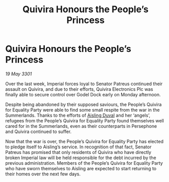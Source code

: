 :PROPERTIES:
:ID:       3eb8a2cb-5f51-4bc1-b4ed-ea354a597cf1
:END:
#+title: Quivira Honours the People’s Princess
#+filetags: :3301:galnet:

* Quivira Honours the People’s Princess

/19 May 3301/

Over the last week, Imperial forces loyal to Senator Patreus continued their assault on Quivira, and due to their efforts, Quivira Electronics Plc was finally able to secure control over Godel Dock early on Monday afternoon. 

Despite being abandoned by their supposed saviours, the People’s Quivira for Equality Party were able to find some small respite from the war in the Summerlands. Thanks to the efforts of [[id:b402bbe3-5119-4d94-87ee-0ba279658383][Aisling Duval]] and her ‘angels’, refugees from the People’s Quivira for Equality Party found themselves well cared for in the Summerlands, even as their counterparts in Persephone and Quivira continued to suffer. 

Now that the war is over, the People’s Quivira for Equality Party has elected to pledge itself to Aisling’s service. In recognition of that fact, Senator Patreus has promised that only residents of Quivira who have directly broken Imperial law will be held responsible for the debt incurred by the previous administration. Members of the People’s Quivira for Equality Party who have sworn themselves to Aisling are expected to start returning to their homes over the next few days.
